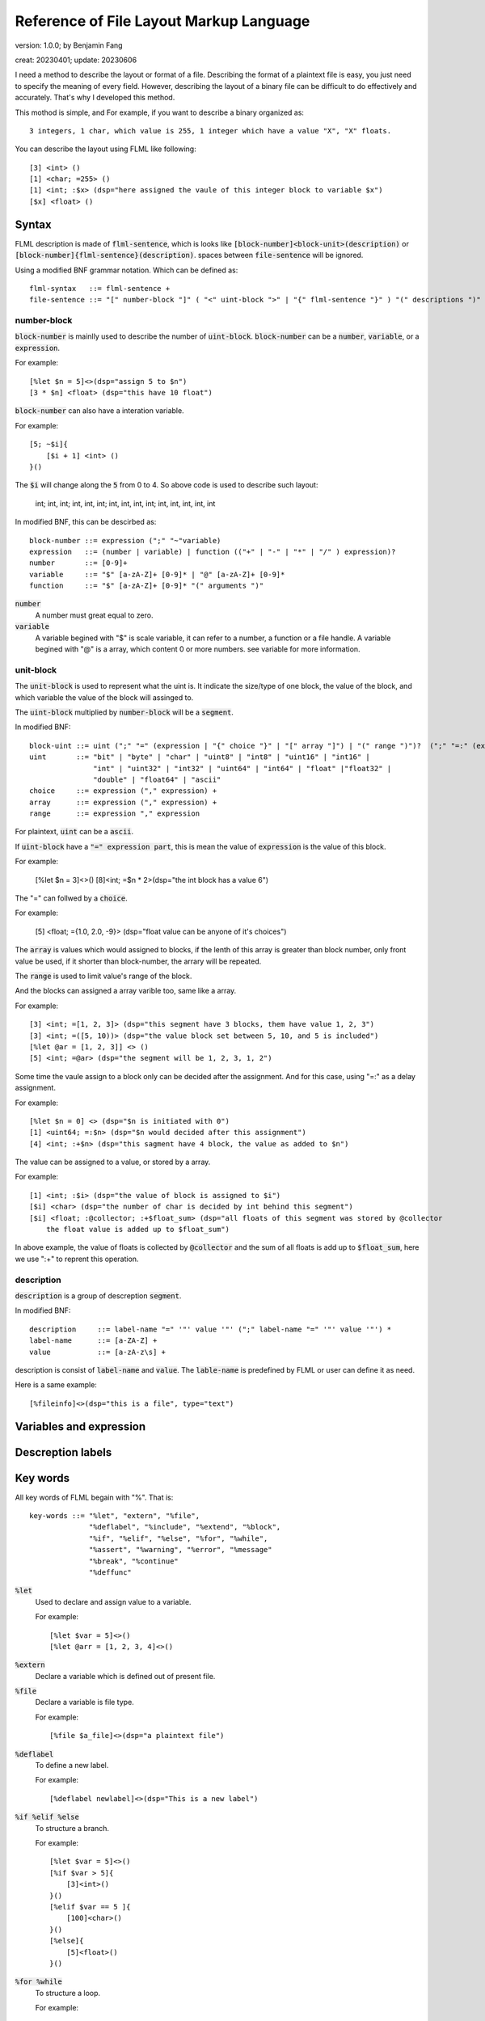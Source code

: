 ============================================
Reference of File Layout Markup Language 
============================================

version: 1.0.0; by Benjamin Fang

creat: 20230401; update: 20230606

I need a method to describe the layout or format of a file.
Describing the format of a plaintext file is easy, you just need to
specify the meaning of every field. However, describing the layout of a binary
file can be difficult to do effectively and accurately. That's why I
developed this method.

This mothod is simple, and For example,
if you want to describe a binary organized 
as::

    3 integers, 1 char, which value is 255, 1 integer which have a value "X", "X" floats.

You can describe the layout using FLML like following::

    [3] <int> ()
    [1] <char; =255> ()
    [1] <int; :$x> (dsp="here assigned the vaule of this integer block to variable $x")
    [$x] <float> ()


Syntax
========================

FLML description is made of :code:`flml-sentence`, which is looks like
:code:`[block-number]<block-unit>(description)` or :code:`[block-number]{flml-sentence}(description)`.
spaces between :code:`file-sentence` will be ignored.

Using a modified BNF grammar notation. Which can be defined as::

    flml-syntax   ::= flml-sentence +
    file-sentence ::= "[" number-block "]" ( "<" uint-block ">" | "{" flml-sentence "}" ) "(" descriptions ")"


number-block
-----------------------

:code:`block-number` is mainlly used to describe the number of :code:`uint-block`.
:code:`block-number` can be a :code:`number`, :code:`variable`, or a :code:`expression`.

For example::

    [%let $n = 5]<>(dsp="assign 5 to $n")
    [3 * $n] <float> (dsp="this have 10 float")

:code:`block-number` can also have a interation variable.

For example::

    [5; ~$i]{
        [$i + 1] <int> ()
    }()

The :code:`$i` will change along the :code:`5` from 0 to 4. So above code is used to
describe such layout:
    
    int; int, int; int, int, int; int, int, int, int; int, int, int, int, int

In modified BNF, this can be descirbed as::

    block-number ::= expression (";" "~"variable)
    expression   ::= (number | variable) | function (("+" | "-" | "*" | "/" ) expression)?
    number       ::= [0-9]+
    variable     ::= "$" [a-zA-Z]+ [0-9]* | "@" [a-zA-Z]+ [0-9]*
    function     ::= "$" [a-zA-Z]+ [0-9]* "(" arguments ")"

:code:`number`
    A number must great equal to zero.

:code:`variable`
    A variable begined with "$" is scale variable, it can refer to a number, a function
    or a file handle. A variable begined with "@" is a array, which content 0 or more numbers.
    see variable for more information.


unit-block
-----------------------

The :code:`unit-block` is used to represent what the uint is. It indicate the size/type of
one block, the value of the block, and which variable the value of the block will assinged
to.

The :code:`uint-block` multiplied by :code:`number-block` will be a :code:`segment`.

In modified BNF::

    block-uint ::= uint (";" "=" (expression | "{" choice "}" | "[" array "]") | "(" range ")")?  (";" "=:" (expression)? (";" ":"variable)? (";" ":+"variable)
    uint       ::= "bit" | "byte" | "char" | "uint8" | "int8" | "uint16" | "int16" |
                   "int" | "uint32" | "int32" | "uint64" | "int64" | "float" |"float32" |
                   "double" | "float64" | "ascii"
    choice     ::= expression ("," expression) +
    array      ::= expression ("," expression) +
    range      ::= expression "," expression



For plaintext, :code:`uint` can be a :code:`ascii`.

If :code:`uint-block` have a :code:`"=" expression part`, this is mean the value of :code:`expression`
is the value of this block.

For example:

    [%let $n = 3]<>()
    [8]<int; =$n * 2>(dsp="the int block has a value 6")

The "=" can follwed by a :code:`choice`.

For example:

    [5] <float; ={1.0, 2.0, -9}> (dsp="float value can be anyone of it's choices")

The :code:`array` is values which would assigned to blocks, if the lenth of this array is
greater than block number, only front value be used, if it shorter than block-number, the arrary
will be repeated.

The :code:`range` is used to limit value's range of the block.

And the blocks can assigned a array varible too, same like a array.

For example::

    [3] <int; =[1, 2, 3]> (dsp="this segment have 3 blocks, them have value 1, 2, 3")
    [3] <int; =([5, 10))> (dsp="the value block set between 5, 10, and 5 is included")
    [%let @ar = [1, 2, 3]] <> ()
    [5] <int; =@ar> (dsp="the segment will be 1, 2, 3, 1, 2")

Some time the vaule assign to a block only can be decided after the assignment. And
for this case, using "=:" as a delay assignment.

For example::

    [%let $n = 0] <> (dsp="$n is initiated with 0")
    [1] <uint64; =:$n> (dsp="$n would decided after this assignment")
    [4] <int; :+$n> (dsp="this sagment have 4 block, the value as added to $n")
    
The value can be assigned to a value, or stored by a array.

For example::

    [1] <int; :$i> (dsp="the value of block is assigned to $i")
    [$i] <char> (dsp="the number of char is decided by int behind this segment")
    [$i] <float; :@collector; :+$float_sum> (dsp="all floats of this segment was stored by @collector
        the float value is added up to $float_sum")

In above example, the value of floats is collected by :code:`@collector` and the sum of all floats is
add up to :code:`$float_sum`, here we use ":+" to reprent this operation.


description
-------------------------

:code:`description` is a group of descreption :code:`segment`.

In modified BNF::

    description     ::= label-name "=" '"' value '"' (";" label-name "=" '"' value '"') *
    label-name      ::= [a-ZA-Z] +
    value           ::= [a-zA-z\s] +


description is consist of :code:`label-name` and :code:`value`. The :code:`lable-name` is predefined
by FLML or user can define it as need.

Here is a same example::

    [%fileinfo]<>(dsp="this is a file", type="text")




Variables and expression
==========================


Descreption labels
===========================


Key words
============

All key words of FLML begain with "%". That is::

    key-words ::= "%let", "extern", "%file",
                  "%deflabel", "%include", "%extend", "%block",
                  "%if", "%elif", "%else", "%for", "%while",
                  "%assert", "%warning", "%error", "%message"
                  "%break", "%continue"
                  "%deffunc"

:code:`%let`
    Used to declare and assign value to a variable.

    For example::

        [%let $var = 5]<>()
        [%let @arr = [1, 2, 3, 4]<>()

:code:`%extern`
    Declare a variable which is defined out of present file.

:code:`%file`
    Declare a variable is file type.

    For example::

        [%file $a_file]<>(dsp="a plaintext file")

:code:`%deflabel`
    To define a new label.

    For example::

        [%deflabel newlabel]<>(dsp="This is a new label")

:code:`%if %elif %else`
    To structure a branch.

    For example::

        [%let $var = 5]<>()
        [%if $var > 5]{
            [3]<int>()
        }()
        [%elif $var == 5 ]{
            [100]<char>()
        }()
        [%else]{
            [5]<float>()
        }()

:code:`%for %while`
    To structure a loop.

    For example::

        [%let $i = 0]<>()
        [%for ($i = 0; $i < 10; $i = $i - 1)] {
            [1]<int; +$sum>()
        }
        [%i = 15]<>()
        [%while $i > 10] {
            [1]<int; @collector>()
            [$i = $i - 1]<>()
        }()

:code:`%assert`
    To assert something.

    Example::

        [%assert $i > 3]<>()


:code:`%message`
    To message some information as remainder.

    Example::

        [%message "This is not right"]<>()


:code:`%deffunc`
    Define a function.

    Example::

        [%deffunc $myfunc ($va, $vb) $res]{
            [$res = $va + $vb]<>()
        }()






Branch
================


Loop
============


Function
==============


Comment
===============


Built in functions
======================


Standard lables
==================


Examples
================



    key wrods of MLBF all begined with `%`.

    :code:`%let`

        declare a variable, and assign value.

        example:
        
        :code:`[%let $var = 3]<>()`

    :code:`%extern`

        declare a variable, and the value of this value is offered by user.

        example:

        :code:`[%extern $var]<>(mesg="this value is assigned by user.")`

    :code:`%file`

        assign a file reference to a variable.
    
        example:

        :code:`[%file $file_ref]<>(file="a descreption of file which refered to")`


    :code:`%if %elif %else`

        key words used to flow control.

        example:

        .. code::

            [%let $var = 3]<>()
            [%if $var >= 0]{
                [$var]<int>()
            }()
            [%elif $var < 0]{
                [5]<int>()
            }()
            [%else]{
                []<>(mesg="this is not possible")
            }()

    :code:`%for`

        for loops.

        example:

        .. code::

            [%let $var = 0]<>()
            [%for $i = 1; $i < 10; $i++]<$var += $i>()

            [%for $i = 0; $i < 5; $i++]{
                []<$var *= $i>()
            }()

    :code:`%while`

        while loops.

        example:

        .. code::

            [%let $i = 3]<>()
            [%while $i > 0]<$i -= 1>()

    :code:`%error`

        indicate a error.

        example:

        :code:`[%error]<>(mesg="this is a error message")`

    :code:`%warning`

    :code:`%assert`

        assertion.

        example:

        :code:`[%assert $var == 3]<>()`


    :code:`%break and %continue`

        pass or break within loops.

        example:

        .. code::
            
            [%let $var = 1]<>()
            [%while 1]{
                [%if %var > 10]{[%break]<>()}()
                [%if $var == 2]{
                    []<$var += 2>()
                    [%continue]<>()
                }()
                []<$var += 1>()
            }()

    :code:`%func`
        
        used to declare a function. see following.
    
    :code:`%note`

    :code:`%mesg`

    :code:`%extend`

    :code:`%include`

    :code:`%block`

3. expression
-------------------


4. function
-------------------
.. code::

    [%func $func_name(%args1, %args2)$return_value]{
        []<$return_value = $args1 + args2>()
    }()



5. build in function
-----------------------

    $filelen

    $filesize

    $append()

    $ceil

    $floor

    $sum


6. comment
--------------------

    [#]<>()

    [#\*]<>()
    [\*#]<>()


7. standard lables
--------------------------

    info

    file

    id

    dsp

    order


Detials
+++++++++++++++++++++++

1. [...] 

    The number of block. (NB)

    "..." can be:

    1. a number, which represent the number of block. For example :code:`[3]<int>(name="foo")`.

    2. expressions, consists constants and variables, the value of expression reprent the number of block. For example :code:`[$var_a * 2 + 3]<int>(name="foo")`

    3. a iterator, which start with "@", This is used to reprent the iteration of number of block. Example :code:`[76; @iterater_var_a]<int>(name="foo")`. Most of time, string after of :code:`@` can be omited, :code:`[$var_a; @]<int>()`, can use :code:`@var_a` to reference this iterator.  

    Each part is sperated by ";". Example :code:`[$var_a * 2; @ind_a]<int>(name="foo")`


2. <...>

    block type. (BT)

    "..." can be:

    1. a block type. Anyone of :code:`bit, byte, char, uint8, int, long, int32, uint32, uint64, float, double` and so on. Example :code:`[7]<int32>(name="foo")`.

    2. a variable begain with :code:`$`. For example :code:`[3]<long; $var_a>(name="foo")`. if NB is one, than :code:`$var` is a single value, else, :code:`$var` is a array of block values. 

    3. expressions, the value of expression will be assiigned to block. Example :code:`[3]<int; $var_a; $var_a = [31, 30, 29]>`, mean that value of this 3 blocks is 31, 30 and 29.

    Each part is sperated by ";".

3. (...)

    Attributes lables. (AL) 

    "..." are several :code:`lable="value"` attributes, sperated by ";".

4. {...}

    Block group. (BG)

    "{}" is used to group block which have more complex structure. Example :code:`[3]{[2]<int>() [1]<float>()}()`


5. Define lable

    Example:

    :code:`<>[](%deflable dsp "description")`

    This would define dsp lable. you can use a not defined lable, Define the lable when you want.

6. Globle lable

    Example:

    :code:`<>[](endianness="little")`

    This lable mean all multiple bytes integer is store by little endianness.

7. Comments

    :code:`[]<>(#this is a comment)`

    .. code::

        []<>(#--)
            all content within this is commented
        []<>(--#)


All characters between "[]", "<>", "()" and "{}" is ogmited.


Example
++++++++++++++++++

.. code-block::

    []<>(#besd sparse binary file)
    []<>(%deflable dsp "description of block")
    []<>(%deflable esi_index "index of esi snp/variant")
    []<>(endianness="little")
    [1]<int32>(dsp="besd type"; value="3 for SMR_SPARSE_3 SPARSE_BELT sparse format")  
    [1]<int32>(dsp="sample size", value="-9 for NA";)  
    [1]<int32; $esi_num>(dsp="esi number")  
    [1]<int32; $epi_num>(dsp="epi number")  
    [12]<int32>(value="-9")  
    [1]<uint64; $value_num; $value_num = 0; for(i = 1; i < $epi_num; i++){$value_num += @epi_num.$beta_offset + @epi_num.$se_offset}>(dsp="number of sparse beta and se value")  
    [1]<uint64>(value="0")
    [$epi_num; @]{  
        [1]<uint64; @epi_num.$beta_offset>(dsp="number of esi offset")
        [1]<uint64; @epi_num.$se_offset>(dsp="number of esi offset") 
    }(dsp="beta and se offsets number of each probe"; order="same as epi file")
    [$epi_num; @]{
        [@epi_num.$beta_offset; @]<uint32; $beta_index>(dsp="beta index of esi", order="esi file")
        [@epi_num.$se_offset; @]<uint32; $se_index>(dsp="se index of esi", order="esi file")
    }(dsp="beta and se esi index arrary of each probe", order="same as epi file")
    [$epi_num; @]{
        [@epi_num.$beta_offset]<float>(dsp="esi beta value"; esi_index=$beta_index)
        [@epi_num.$se_offset]<float>(dsp="esi se value"; esi_index=$se_index)
    }(dsp="beta as se value", order="epi file")

Here are more example within this directory.

